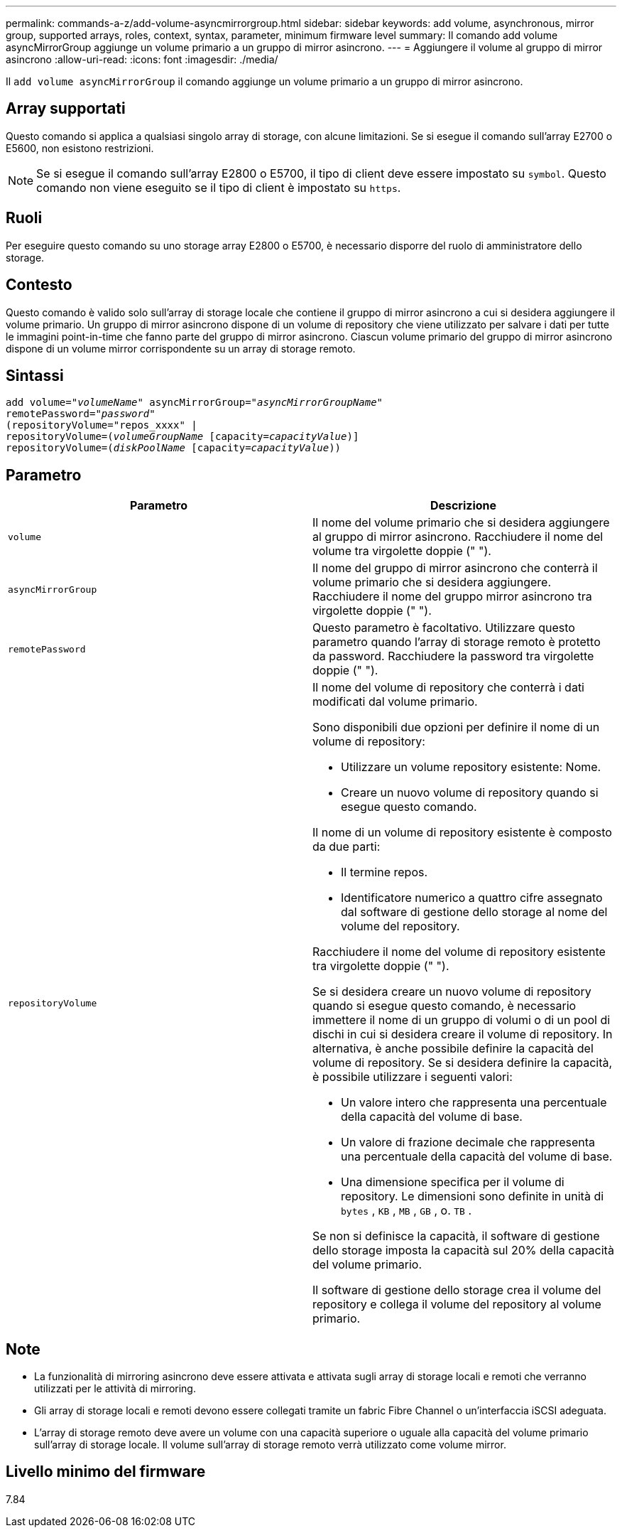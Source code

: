 ---
permalink: commands-a-z/add-volume-asyncmirrorgroup.html 
sidebar: sidebar 
keywords: add volume, asynchronous, mirror group, supported arrays, roles, context, syntax, parameter, minimum firmware level 
summary: Il comando add volume asyncMirrorGroup aggiunge un volume primario a un gruppo di mirror asincrono. 
---
= Aggiungere il volume al gruppo di mirror asincrono
:allow-uri-read: 
:icons: font
:imagesdir: ./media/


[role="lead"]
Il `add volume asyncMirrorGroup` il comando aggiunge un volume primario a un gruppo di mirror asincrono.



== Array supportati

Questo comando si applica a qualsiasi singolo array di storage, con alcune limitazioni. Se si esegue il comando sull'array E2700 o E5600, non esistono restrizioni.

[NOTE]
====
Se si esegue il comando sull'array E2800 o E5700, il tipo di client deve essere impostato su `symbol`. Questo comando non viene eseguito se il tipo di client è impostato su `https`.

====


== Ruoli

Per eseguire questo comando su uno storage array E2800 o E5700, è necessario disporre del ruolo di amministratore dello storage.



== Contesto

Questo comando è valido solo sull'array di storage locale che contiene il gruppo di mirror asincrono a cui si desidera aggiungere il volume primario. Un gruppo di mirror asincrono dispone di un volume di repository che viene utilizzato per salvare i dati per tutte le immagini point-in-time che fanno parte del gruppo di mirror asincrono. Ciascun volume primario del gruppo di mirror asincrono dispone di un volume mirror corrispondente su un array di storage remoto.



== Sintassi

[listing, subs="+macros"]
----
pass:quotes[add volume="_volumeName_" asyncMirrorGroup="_asyncMirrorGroupName_"
remotePassword="_password_"
(repositoryVolume="repos_xxxx" |
repositoryVolume=(_volumeGroupName_ ]pass:quotes[[capacity=_capacityValue_])]
repositoryVolume=pass:quotes[(_diskPoolName_] pass:quotes[[capacity=_capacityValue_]))
----


== Parametro

|===
| Parametro | Descrizione 


 a| 
`volume`
 a| 
Il nome del volume primario che si desidera aggiungere al gruppo di mirror asincrono. Racchiudere il nome del volume tra virgolette doppie (" ").



 a| 
`asyncMirrorGroup`
 a| 
Il nome del gruppo di mirror asincrono che conterrà il volume primario che si desidera aggiungere. Racchiudere il nome del gruppo mirror asincrono tra virgolette doppie (" ").



 a| 
`remotePassword`
 a| 
Questo parametro è facoltativo. Utilizzare questo parametro quando l'array di storage remoto è protetto da password. Racchiudere la password tra virgolette doppie (" ").



 a| 
`repositoryVolume`
 a| 
Il nome del volume di repository che conterrà i dati modificati dal volume primario.

Sono disponibili due opzioni per definire il nome di un volume di repository:

* Utilizzare un volume repository esistente: Nome.
* Creare un nuovo volume di repository quando si esegue questo comando.


Il nome di un volume di repository esistente è composto da due parti:

* Il termine repos.
* Identificatore numerico a quattro cifre assegnato dal software di gestione dello storage al nome del volume del repository.


Racchiudere il nome del volume di repository esistente tra virgolette doppie (" ").

Se si desidera creare un nuovo volume di repository quando si esegue questo comando, è necessario immettere il nome di un gruppo di volumi o di un pool di dischi in cui si desidera creare il volume di repository. In alternativa, è anche possibile definire la capacità del volume di repository. Se si desidera definire la capacità, è possibile utilizzare i seguenti valori:

* Un valore intero che rappresenta una percentuale della capacità del volume di base.
* Un valore di frazione decimale che rappresenta una percentuale della capacità del volume di base.
* Una dimensione specifica per il volume di repository. Le dimensioni sono definite in unità di `bytes` , `KB` , `MB` , `GB` , o. `TB` .


Se non si definisce la capacità, il software di gestione dello storage imposta la capacità sul 20% della capacità del volume primario.

Il software di gestione dello storage crea il volume del repository e collega il volume del repository al volume primario.

|===


== Note

* La funzionalità di mirroring asincrono deve essere attivata e attivata sugli array di storage locali e remoti che verranno utilizzati per le attività di mirroring.
* Gli array di storage locali e remoti devono essere collegati tramite un fabric Fibre Channel o un'interfaccia iSCSI adeguata.
* L'array di storage remoto deve avere un volume con una capacità superiore o uguale alla capacità del volume primario sull'array di storage locale. Il volume sull'array di storage remoto verrà utilizzato come volume mirror.




== Livello minimo del firmware

7.84

